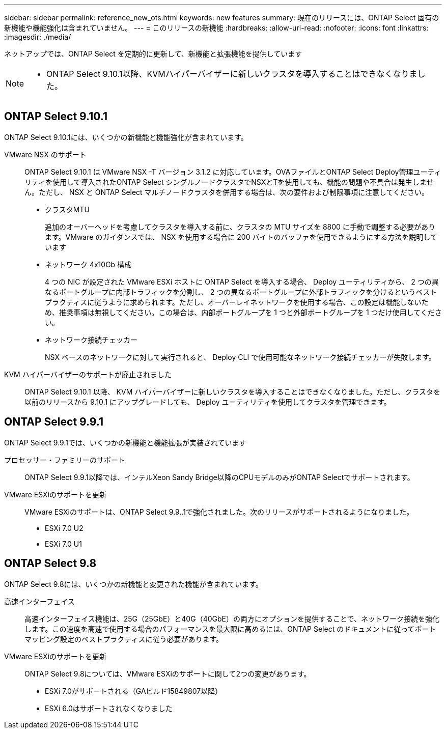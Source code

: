---
sidebar: sidebar 
permalink: reference_new_ots.html 
keywords: new features 
// summary: The current release includes several new features and improvements specific to ONTAP Select. 
summary: 現在のリリースには、ONTAP Select 固有の新機能や機能強化は含まれていません。 
---
= このリリースの新機能
:hardbreaks:
:allow-uri-read: 
:nofooter: 
:icons: font
:linkattrs: 
:imagesdir: ./media/


[role="lead"]
ネットアップでは、ONTAP Select を定期的に更新して、新機能と拡張機能を提供しています

[NOTE]
====
* ONTAP Select 9.10.1以降、KVMハイパーバイザーに新しいクラスタを導入することはできなくなりました。


====


== ONTAP Select 9.10.1

ONTAP Select 9.10.1には、いくつかの新機能と機能強化が含まれています。

VMware NSX のサポート:: ONTAP Select 9.10.1 は VMware NSX -T バージョン 3.1.2 に対応しています。OVAファイルとONTAP Select Deploy管理ユーティリティを使用して導入されたONTAP Select シングルノードクラスタでNSXとTを使用しても、機能の問題や不具合は発生しません。ただし、 NSX と ONTAP Select マルチノードクラスタを併用する場合は、次の要件および制限事項に注意してください。
+
--
* クラスタMTU
+
追加のオーバーヘッドを考慮してクラスタを導入する前に、クラスタの MTU サイズを 8800 に手動で調整する必要があります。VMware のガイダンスでは、 NSX を使用する場合に 200 バイトのバッファを使用できるようにする方法を説明しています

* ネットワーク 4x10Gb 構成
+
4 つの NIC が設定された VMware ESXi ホストに ONTAP Select を導入する場合、 Deploy ユーティリティから、 2 つの異なるポートグループに内部トラフィックを分割し、 2 つの異なるポートグループに外部トラフィックを分けるというベストプラクティスに従うように求められます。ただし、オーバーレイネットワークを使用する場合、この設定は機能しないため、推奨事項は無視してください。この場合は、内部ポートグループを 1 つと外部ポートグループを 1 つだけ使用してください。

* ネットワーク接続チェッカー
+
NSX ベースのネットワークに対して実行されると、 Deploy CLI で使用可能なネットワーク接続チェッカーが失敗します。



--
KVM ハイパーバイザーのサポートが廃止されました:: ONTAP Select 9.10.1 以降、 KVM ハイパーバイザーに新しいクラスタを導入することはできなくなりました。ただし、クラスタを以前のリリースから 9.10.1 にアップグレードしても、 Deploy ユーティリティを使用してクラスタを管理できます。




== ONTAP Select 9.9.1

ONTAP Select 9.9.1では、いくつかの新機能と機能拡張が実装されています

プロセッサー・ファミリーのサポート:: ONTAP Select 9.9.1以降では、インテルXeon Sandy Bridge以降のCPUモデルのみがONTAP Selectでサポートされます。
VMware ESXiのサポートを更新:: VMware ESXiのサポートは、ONTAP Select 9.9..1で強化されました。次のリリースがサポートされるようになりました。
+
--
* ESXi 7.0 U2
* ESXi 7.0 U1


--




== ONTAP Select 9.8

ONTAP Select 9.8には、いくつかの新機能と変更された機能が含まれています。

高速インターフェイス:: 高速インターフェイス機能は、25G（25GbE）と40G（40GbE）の両方にオプションを提供することで、ネットワーク接続を強化します。この速度を高速で使用する場合のパフォーマンスを最大限に高めるには、ONTAP Select のドキュメントに従ってポートマッピング設定のベストプラクティスに従う必要があります。
VMware ESXiのサポートを更新:: ONTAP Select 9.8については、VMware ESXiのサポートに関して2つの変更があります。
+
--
* ESXi 7.0がサポートされる（GAビルド15849807以降）
* ESXi 6.0はサポートされなくなりました


--

